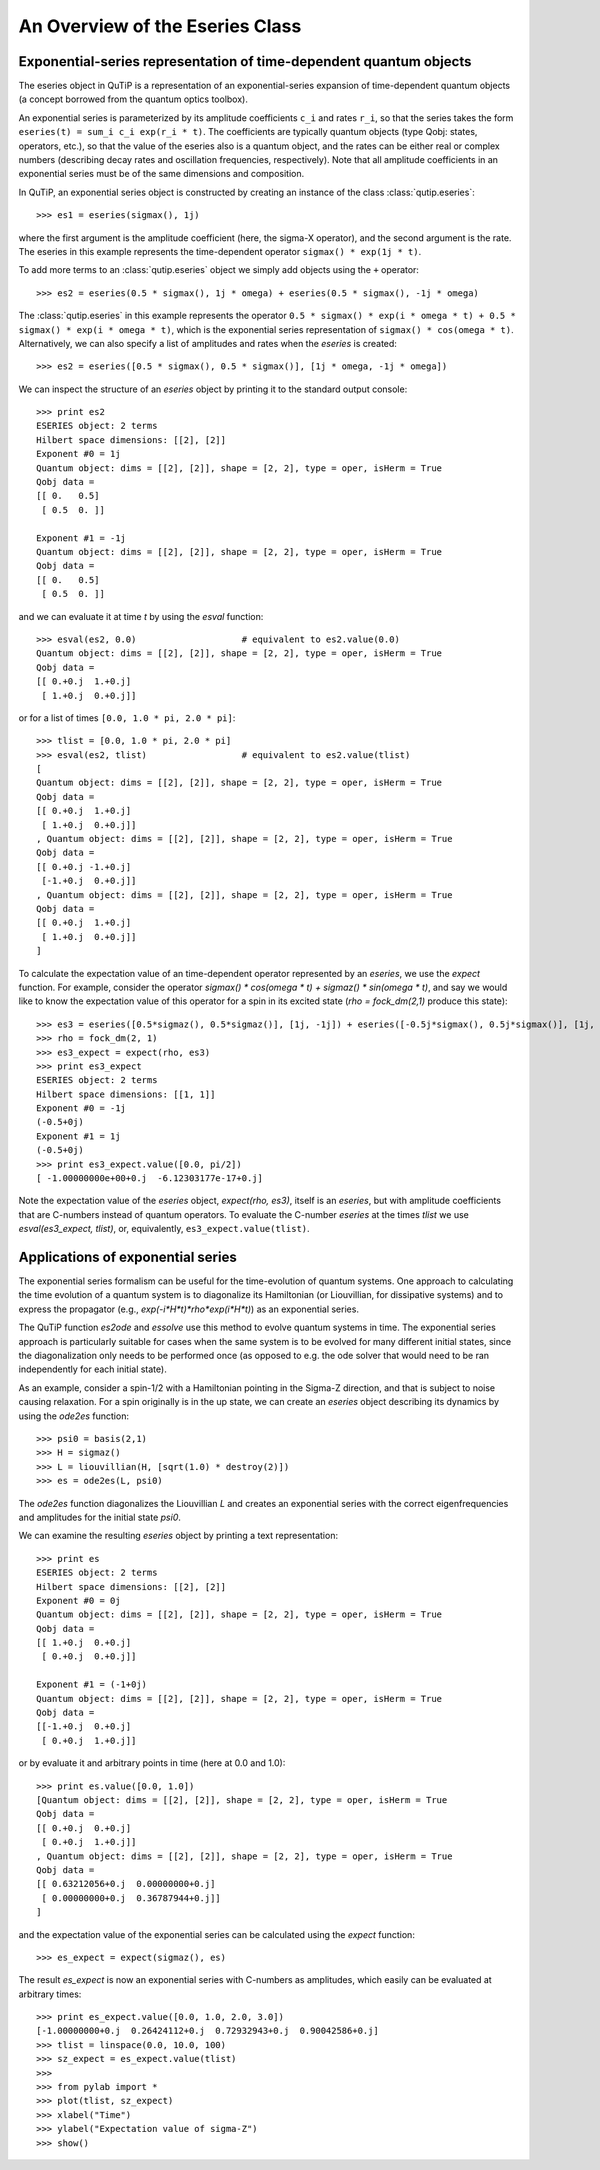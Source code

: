 .. QuTiP 
   Copyright (C) 2011, Paul D. Nation & Robert J. Johansson

.. _guide-eseries:

An Overview of the Eseries Class
********************************

Exponential-series representation of time-dependent quantum objects
===================================================================

The eseries object in QuTiP is a representation of an exponential-series expansion of time-dependent quantum objects (a concept borrowed from the quantum optics toolbox). 

An exponential series is parameterized by its amplitude coefficients ``c_i`` and rates ``r_i``, so that the series takes the form ``eseries(t) = sum_i c_i exp(r_i * t)``. The coefficients are typically quantum objects (type Qobj: states, operators, etc.), so that the value of the eseries also is a quantum object, and the rates can be either real or complex numbers (describing decay rates and oscillation frequencies, respectively). Note that all amplitude coefficients in an exponential series must be of the same dimensions and composition. 

In QuTiP, an exponential series object is constructed by creating an instance of the class :class:`qutip.eseries`::
    
    >>> es1 = eseries(sigmax(), 1j)

where the first argument is the amplitude coefficient (here, the sigma-X operator), and the second argument is the rate. The eseries in this example represents the time-dependent operator ``sigmax() * exp(1j * t)``. 

To add more terms to an :class:`qutip.eseries` object we simply add objects using the ``+`` operator::

    >>> es2 = eseries(0.5 * sigmax(), 1j * omega) + eseries(0.5 * sigmax(), -1j * omega)

The :class:`qutip.eseries` in this example represents the operator ``0.5 * sigmax() * exp(i * omega * t) + 0.5 * sigmax() * exp(i * omega * t)``, which is the exponential series representation of ``sigmax() * cos(omega * t)``. Alternatively, we can also specify a list of amplitudes and rates when the *eseries* is created::

    >>> es2 = eseries([0.5 * sigmax(), 0.5 * sigmax()], [1j * omega, -1j * omega])


We can inspect the structure of an *eseries* object by printing it to the standard output console::

    >>> print es2
    ESERIES object: 2 terms
    Hilbert space dimensions: [[2], [2]]
    Exponent #0 = 1j
    Quantum object: dims = [[2], [2]], shape = [2, 2], type = oper, isHerm = True
    Qobj data = 
    [[ 0.   0.5]
     [ 0.5  0. ]]
    
    Exponent #1 = -1j
    Quantum object: dims = [[2], [2]], shape = [2, 2], type = oper, isHerm = True
    Qobj data = 
    [[ 0.   0.5]
     [ 0.5  0. ]]

and we can evaluate it at time `t` by using the *esval* function::

    >>> esval(es2, 0.0)                    # equivalent to es2.value(0.0)
    Quantum object: dims = [[2], [2]], shape = [2, 2], type = oper, isHerm = True
    Qobj data = 
    [[ 0.+0.j  1.+0.j]
     [ 1.+0.j  0.+0.j]]
    
or for a list of times ``[0.0, 1.0 * pi, 2.0 * pi]``::

    >>> tlist = [0.0, 1.0 * pi, 2.0 * pi]
    >>> esval(es2, tlist)                  # equivalent to es2.value(tlist)
    [
    Quantum object: dims = [[2], [2]], shape = [2, 2], type = oper, isHerm = True
    Qobj data = 
    [[ 0.+0.j  1.+0.j]
     [ 1.+0.j  0.+0.j]]
    , Quantum object: dims = [[2], [2]], shape = [2, 2], type = oper, isHerm = True
    Qobj data = 
    [[ 0.+0.j -1.+0.j]
     [-1.+0.j  0.+0.j]]
    , Quantum object: dims = [[2], [2]], shape = [2, 2], type = oper, isHerm = True
    Qobj data = 
    [[ 0.+0.j  1.+0.j]
     [ 1.+0.j  0.+0.j]]
    ]


To calculate the expectation value of an time-dependent operator represented by an *eseries*, we use the *expect* function. For example, consider the operator `sigmax() * cos(omega * t) + sigmaz() * sin(omega * t)`, and say we would like to know the expectation value of this operator for a spin in its excited state (`rho = fock_dm(2,1)` produce this state)::

    >>> es3 = eseries([0.5*sigmaz(), 0.5*sigmaz()], [1j, -1j]) + eseries([-0.5j*sigmax(), 0.5j*sigmax()], [1j, -1j])
    >>> rho = fock_dm(2, 1)
    >>> es3_expect = expect(rho, es3)
    >>> print es3_expect
    ESERIES object: 2 terms
    Hilbert space dimensions: [[1, 1]]
    Exponent #0 = -1j
    (-0.5+0j)
    Exponent #1 = 1j
    (-0.5+0j)
    >>> print es3_expect.value([0.0, pi/2])
    [ -1.00000000e+00+0.j  -6.12303177e-17+0.j]
    
Note the expectation value of the *eseries* object, `expect(rho, es3)`, itself is an *eseries*, but with amplitude coefficients that are C-numbers instead of quantum operators. To evaluate the C-number *eseries* at the times `tlist` we use `esval(es3_expect, tlist)`, or, equivalently, ``es3_expect.value(tlist)``.

Applications of exponential series
==================================

The exponential series formalism can be useful for the time-evolution of quantum systems. One approach to calculating the time evolution of a quantum system is to diagonalize its Hamiltonian (or Liouvillian, for dissipative systems) and to express the propagator (e.g., `exp(-i*H*t)*rho*exp(i*H*t)`) as an exponential series. 

The QuTiP function *es2ode* and *essolve* use this method to evolve quantum systems in time. The exponential series approach is particularly suitable for cases when the same system is to be evolved for many different initial states, since the diagonalization only needs to be performed once (as opposed to e.g. the ode solver that would need to be ran independently for each initial state).

As an example, consider a spin-1/2 with a Hamiltonian pointing in the Sigma-Z direction, and that is subject to noise causing relaxation. For a spin originally is in the up state, we can create an *eseries* object describing its dynamics by using the *ode2es* function::

    >>> psi0 = basis(2,1)
    >>> H = sigmaz()
    >>> L = liouvillian(H, [sqrt(1.0) * destroy(2)])
    >>> es = ode2es(L, psi0)

The *ode2es* function diagonalizes the Liouvillian `L` and creates an exponential series with the correct eigenfrequencies and amplitudes for the initial state `psi0`.

We can examine the resulting *eseries* object by printing a text representation::

    >>> print es
    ESERIES object: 2 terms
    Hilbert space dimensions: [[2], [2]]
    Exponent #0 = 0j
    Quantum object: dims = [[2], [2]], shape = [2, 2], type = oper, isHerm = True
    Qobj data = 
    [[ 1.+0.j  0.+0.j]
     [ 0.+0.j  0.+0.j]]
    
    Exponent #1 = (-1+0j)
    Quantum object: dims = [[2], [2]], shape = [2, 2], type = oper, isHerm = True
    Qobj data = 
    [[-1.+0.j  0.+0.j]
     [ 0.+0.j  1.+0.j]]

or by evaluate it and arbitrary points in time (here at 0.0 and 1.0)::

    >>> print es.value([0.0, 1.0])
    [Quantum object: dims = [[2], [2]], shape = [2, 2], type = oper, isHerm = True
    Qobj data = 
    [[ 0.+0.j  0.+0.j]
     [ 0.+0.j  1.+0.j]]
    , Quantum object: dims = [[2], [2]], shape = [2, 2], type = oper, isHerm = True
    Qobj data = 
    [[ 0.63212056+0.j  0.00000000+0.j]
     [ 0.00000000+0.j  0.36787944+0.j]]
    ]

and the expectation value of the exponential series can be calculated using the *expect* function::

    >>> es_expect = expect(sigmaz(), es)

The result `es_expect` is now an exponential series with C-numbers as amplitudes, which easily can be evaluated at arbitrary times::

    >>> print es_expect.value([0.0, 1.0, 2.0, 3.0])
    [-1.00000000+0.j  0.26424112+0.j  0.72932943+0.j  0.90042586+0.j]
    >>> tlist = linspace(0.0, 10.0, 100)
    >>> sz_expect = es_expect.value(tlist)
    >>>
    >>> from pylab import *
    >>> plot(tlist, sz_expect)
    >>> xlabel("Time")
    >>> ylabel("Expectation value of sigma-Z")
    >>> show()


.. figure:: http://qutip.googlecode.com/svn/wiki/images/guide-eseries-1.png
    :align: center

